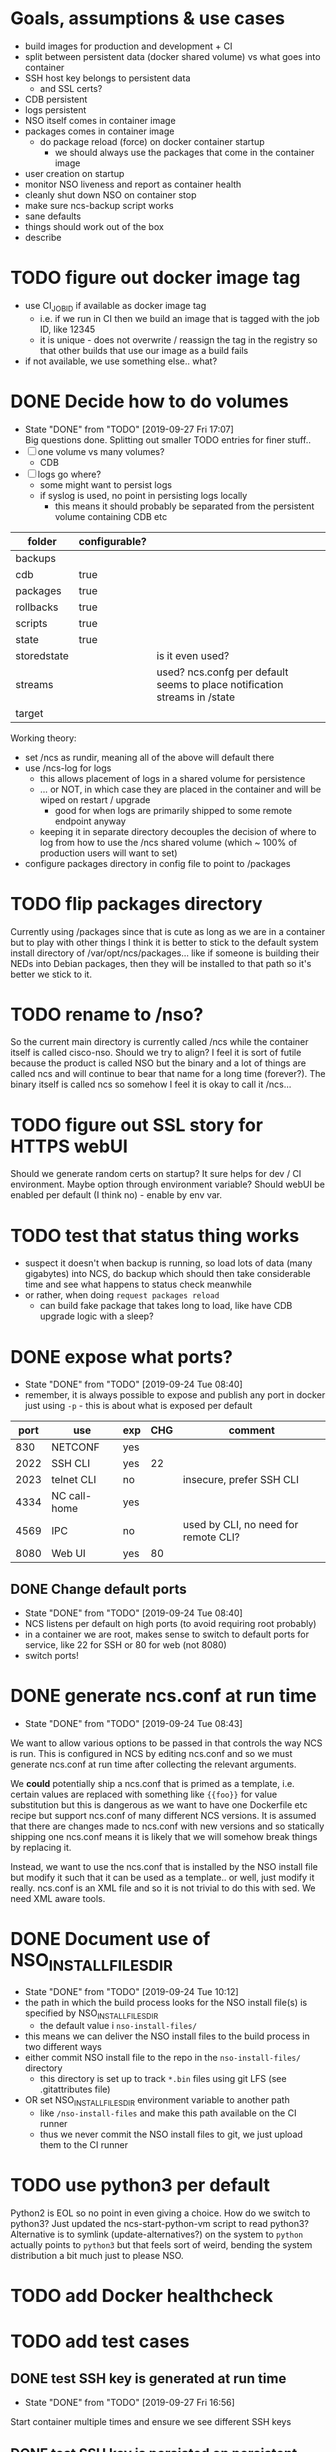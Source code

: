 
* Goals, assumptions & use cases
  - build images for production and development + CI
  - split between persistent data (docker shared volume) vs what goes into container
  - SSH host key belongs to persistent data
    - and SSL certs?
  - CDB persistent
  - logs persistent
  - NSO itself comes in container image
  - packages comes in container image
    - do package reload (force) on docker container startup
      - we should always use the packages that come in the container image
  - user creation on startup
  - monitor NSO liveness and report as container health
  - cleanly shut down NSO on container stop
  - make sure ncs-backup script works
  - sane defaults
  - things should work out of the box
  - describe 

* TODO figure out docker image tag
  - use CI_JOB_ID if available as docker image tag
    - i.e. if we run in CI then we build an image that is tagged with the job ID, like 12345
    - it is unique - does not overwrite / reassign the tag in the registry so that other builds that use our image as a build fails
  - if not available, we use something else.. what?


* DONE Decide how to do volumes
  CLOSED: [2019-09-27 Fri 17:07]
  - State "DONE"       from "TODO"       [2019-09-27 Fri 17:07] \\
    Big questions done. Splitting out smaller TODO entries for finer stuff..
  - [ ] one volume vs many volumes?
    - CDB
  - [ ] logs go where?
    - some might want to persist logs
    - if syslog is used, no point in persisting logs locally
      - this means it should probably be separated from the persistent volume containing CDB etc

  | folder      | configurable? |                                                                           |
  |-------------+---------------+---------------------------------------------------------------------------|
  | backups     |               |                                                                           |
  | cdb         | true          |                                                                           |
  | packages    | true          |                                                                           |
  | rollbacks   | true          |                                                                           |
  | scripts     | true          |                                                                           |
  | state       | true          |                                                                           |
  | storedstate |               | is it even used?                                                          |
  | streams     |               | used? ncs.confg per default seems to place notification streams in /state |
  | target      |               |                                                                           |

  Working theory:
  - set /ncs as rundir, meaning all of the above will default there
  - use /ncs-log for logs
    - this allows placement of logs in a shared volume for persistence
    - ... or NOT, in which case they are placed in the container and will be wiped on restart / upgrade
      - good for when logs are primarily shipped to some remote endpoint anyway
    - keeping it in separate directory decouples the decision of where to log from how to use the /ncs shared volume (which ~ 100% of production users will want to set)
  - configure packages directory in config file to point to /packages
* TODO flip packages directory
  Currently using /packages since that is cute as long as we are in a container but to play with other things I think it is better to stick to the default system install directory of /var/opt/ncs/packages... like if someone is building their NEDs into Debian packages, then they will be installed to that path so it's better we stick to it.
* TODO rename to /nso?
  So the current main directory is currently called /ncs while the container itself is called cisco-nso. Should we try to align? I feel it is sort of futile because the product is called NSO but the binary and a lot of things are called ncs and will continue to bear that name for a long time (forever?). The binary itself is called ncs so somehow I feel it is okay to call it /ncs...
* TODO figure out SSL story for HTTPS webUI
  Should we generate random certs on startup? It sure helps for dev / CI environment. Maybe option through environment variable?
  Should webUI be enabled per default (I think no) - enable by env var.

* TODO test that status thing works
  - suspect it doesn't when backup is running, so load lots of data (many gigabytes) into NCS, do backup which should then take considerable time and see what happens to status check meanwhile
  - or rather, when doing ~request packages reload~
    - can build fake package that takes long to load, like have CDB upgrade logic with a sleep?

* DONE expose what ports?
  CLOSED: [2019-09-24 Tue 08:40]
  - State "DONE"       from "TODO"       [2019-09-24 Tue 08:40]
  - remember, it is always possible to expose and publish any port in docker just using ~-p~ - this is about what is exposed per default

  | port | use          | exp | CHG | comment                              |
  |------+--------------+-----+-----+--------------------------------------|
  |  830 | NETCONF      | yes |     |                                      |
  | 2022 | SSH CLI      | yes |  22 |                                      |
  | 2023 | telnet CLI   | no  |     | insecure, prefer SSH CLI             |
  | 4334 | NC call-home | yes |     |                                      |
  | 4569 | IPC          | no  |     | used by CLI, no need for remote CLI? |
  | 8080 | Web UI       | yes |  80 |                                      |

** DONE Change default ports
   CLOSED: [2019-09-24 Tue 08:40]
   - State "DONE"       from "TODO"       [2019-09-24 Tue 08:40]
   - NCS listens per default on high ports (to avoid requiring root probably)
   - in a container we are root, makes sense to switch to default ports for service, like 22 for SSH or 80 for web (not 8080)
   - switch ports!

* DONE generate ncs.conf at run time
  CLOSED: [2019-09-24 Tue 08:43]
  - State "DONE"       from "TODO"       [2019-09-24 Tue 08:43]
  We want to allow various options to be passed in that controls the way NCS is run. This is configured in NCS by editing ncs.conf and so we must generate ncs.conf at run time after collecting the relevant arguments.

  We *could* potentially ship a ncs.conf that is primed as a template, i.e. certain values are replaced with something like ~{{foo}}~ for value substitution but this is dangerous as we want to have one Dockerfile etc recipe but support ncs.conf of many different NCS versions. It is assumed that there are changes made to ncs.conf with new versions and so statically shipping one ncs.conf means it is likely that we will somehow break things by replacing it.
  
  Instead, we want to use the ncs.conf that is installed by the NSO install file but modify it such that it can be used as a template.. or well, just modify it really. ncs.conf is an XML file and so it is not trivial to do this with sed. We need XML aware tools.
* DONE Document use of NSO_INSTALL_FILES_DIR
  CLOSED: [2019-09-24 Tue 10:12]
  - State "DONE"       from "TODO"       [2019-09-24 Tue 10:12]
  - the path in which the build process looks for the NSO install file(s) is specified by NSO_INSTALL_FILES_DIR
    - the default value i ~nso-install-files/~
  - this means we can deliver the NSO install files to the build process in two different ways
  - either commit NSO install file to the repo in the ~nso-install-files/~ directory
    - this directory is set up to track ~*.bin~ files using git LFS (see .gitattributes file)
  - OR set NSO_INSTALL_FILES_DIR environment variable to another path
    - like ~/nso-install-files~ and make this path available on the CI runner
    - thus we never commit the NSO install files to git, we just upload them to the CI runner
* TODO use python3 per default
  Python2 is EOL so no point in even giving a choice.
  How do we switch to python3? Just updated the ncs-start-python-vm script to read python3? Alternative is to symlink (update-alternatives?) on the system to ~python~ actually points to ~python3~ but that feels sort of weird, bending the system distribution a bit much just to please NSO.
* TODO add Docker healthcheck
* TODO add test cases
** DONE test SSH key is generated at run time
   CLOSED: [2019-09-27 Fri 16:56]
   - State "DONE"       from "TODO"       [2019-09-27 Fri 16:56]
   Start container multiple times and ensure we see different SSH keys
** DONE test SSH key is persisted on persistent volume
   CLOSED: [2019-09-27 Fri 16:56]
   - State "DONE"       from "TODO"       [2019-09-27 Fri 16:56]
   Start container multiple times with a persistent volume on /ncs and ensure the SSH key stays the same.
** TODO test logs are not persisted with persistent /ncs
** DONE ensure HTTP is disabled per default
   CLOSED: [2019-09-27 Fri 17:40]
   - State "DONE"       from "TODO"       [2019-09-27 Fri 17:40]
** DONE ensure HTTPS is disabled per default
   CLOSED: [2019-09-27 Fri 17:40]
   - State "DONE"       from "TODO"       [2019-09-27 Fri 17:40]
** TODO ensure HTTP config variable enables HTTP
** TODO ensure HTTPS config variable enables HTTPS interface
** TODO ensure SSL certificates are generated on startup
** TODO ensure SSL certificates are persisted on persistent volume
* Decision validation
  A list of design decisions I've taken that we should validate with another brain.
  - [ ] rewrite of /opt/ncs/current/bin/ncs-start-python-vm to directly use python3
  - [ ] web UI HTTP / HTTPS enabled per default? (KLL thinks no)
  - [ ] SSH CLI, NETCONF, NETCONF call-home enabled per default! (KLL opinion)
